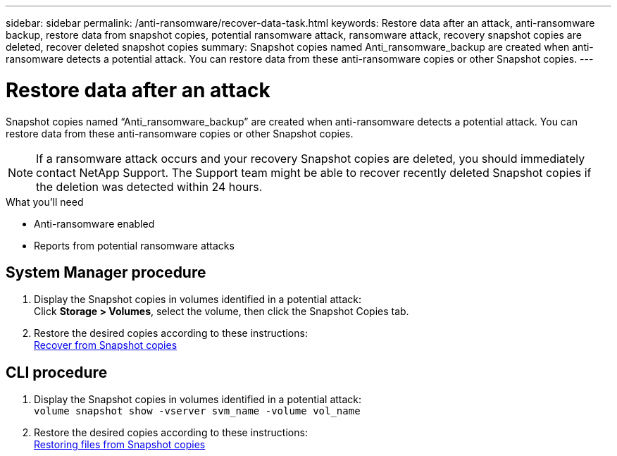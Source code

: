 ---
sidebar: sidebar
permalink: /anti-ransomware/recover-data-task.html
keywords: Restore data after an attack, anti-ransomware backup, restore data from snapshot copies, potential ransomware attack, ransomware attack, recovery snapshot copies are deleted, recover deleted snapshot copies
summary: Snapshot copies named Anti_ransomware_backup are created when anti-ransomware detects a potential attack. You can restore data from these anti-ransomware copies or other Snapshot copies.
---

= Restore data after an attack
:toc: macro
:toclevels: 1
:hardbreaks:
:nofooter:
:icons: font
:linkattrs:
:imagesdir: ./media/

[.lead]
Snapshot copies named “Anti_ransomware_backup” are created when anti-ransomware detects a potential attack. You can restore data from these anti-ransomware copies or other Snapshot copies.

[NOTE]
If a ransomware attack occurs and your recovery Snapshot copies are deleted, you should immediately contact NetApp Support. The Support team might be able to recover recently deleted Snapshot copies if the deletion was detected within 24 hours.

.What you’ll need

*	Anti-ransomware enabled
*	Reports from potential ransomware attacks

== System Manager procedure

.	Display the Snapshot copies in volumes identified in a potential attack:
Click *Storage > Volumes*, select the volume, then click the Snapshot Copies tab.

.	Restore the desired copies according to these instructions:
link:https://docs.netapp.com/us-en/ontap/task_dp_recover_snapshot.html[Recover from Snapshot copies^]

== CLI procedure

.	Display the Snapshot copies in volumes identified in a potential attack:
`volume snapshot show -vserver svm_name -volume vol_name`

.	Restore the desired copies according to these instructions:
link:https://docs.netapp.com/us-en/ontap/data-protection/restore-contents-volume-snapshot-task.html[Restoring files from Snapshot copies^]

// 2021-10-29, Jira IE-353
